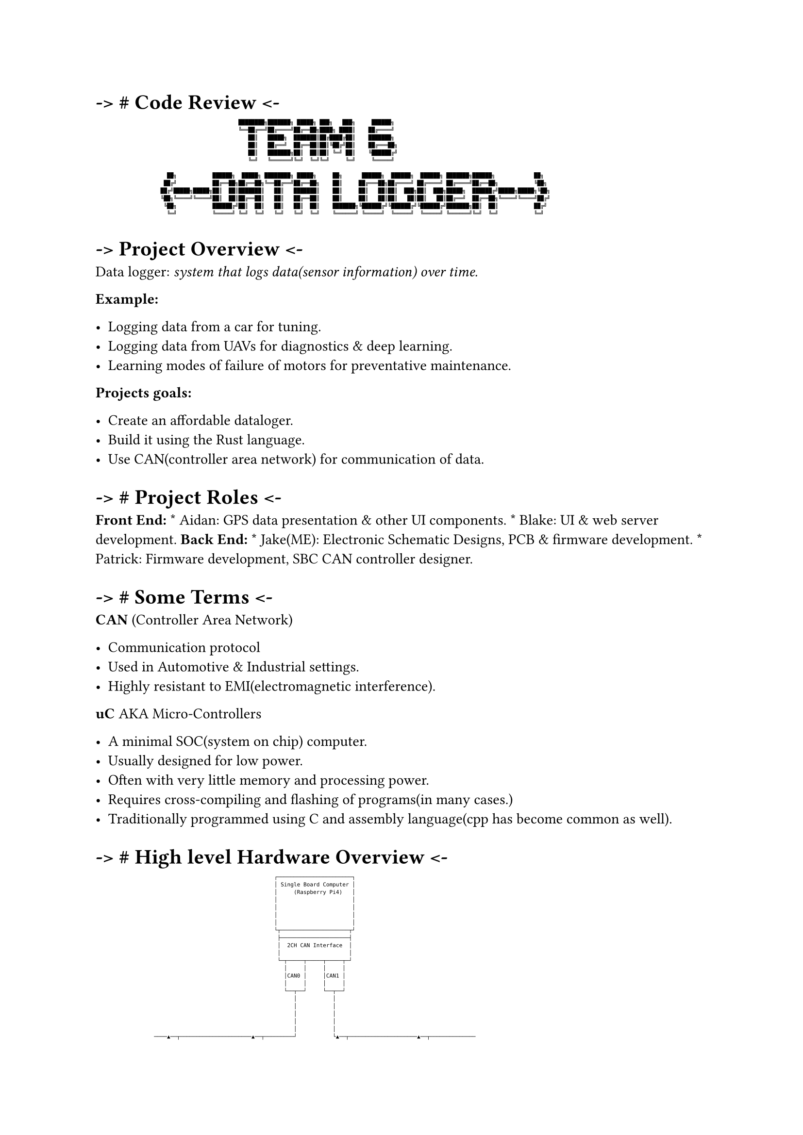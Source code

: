 = -\> \# Code Review \<-
#label("code-review--")

#show raw: set text(size: 4pt)
```
                                            ████████╗███████╗ █████╗ ███╗   ███╗     ██████╗
                                            ╚══██╔══╝██╔════╝██╔══██╗████╗ ████║    ██╔════╝
                                               ██║   █████╗  ███████║██╔████╔██║    ███████╗
                                               ██║   ██╔══╝  ██╔══██║██║╚██╔╝██║    ██╔═══██╗
                                               ██║   ███████╗██║  ██║██║ ╚═╝ ██║    ╚██████╔╝
                                               ╚═╝   ╚══════╝╚═╝  ╚═╝╚═╝     ╚═╝     ╚═════╝

                      ██╗           ██████╗  █████╗ ████████╗ █████╗     ██╗      ██████╗  ██████╗  ██████╗ ███████╗██████╗            ██╗
                     ██╔╝           ██╔══██╗██╔══██╗╚══██╔══╝██╔══██╗    ██║     ██╔═══██╗██╔════╝ ██╔════╝ ██╔════╝██╔══██╗           ╚██╗
                    ██╔╝█████╗█████╗██║  ██║███████║   ██║   ███████║    ██║     ██║   ██║██║  ███╗██║  ███╗█████╗  ██████╔╝█████╗█████╗╚██╗
                    ╚██╗╚════╝╚════╝██║  ██║██╔══██║   ██║   ██╔══██║    ██║     ██║   ██║██║   ██║██║   ██║██╔══╝  ██╔══██╗╚════╝╚════╝██╔╝
                     ╚██╗           ██████╔╝██║  ██║   ██║   ██║  ██║    ███████╗╚██████╔╝╚██████╔╝╚██████╔╝███████╗██║  ██║           ██╔╝
                      ╚═╝           ╚═════╝ ╚═╝  ╚═╝   ╚═╝   ╚═╝  ╚═╝    ╚══════╝ ╚═════╝  ╚═════╝  ╚═════╝ ╚══════╝╚═╝  ╚═╝           ╚═╝
```


= -\> Project Overview \<-
#label("project-overview--")
Data logger: #emph[system that logs data(sensor information) over time.]

#strong[Example:]

-  Logging data from a car for tuning.
-  Logging data from UAVs for diagnostics & deep learning.
-  Learning modes of failure of motors for preventative maintenance.

#strong[Projects goals:]

-  Create an affordable dataloger.
-  Build it using the Rust language.
-  Use CAN(controller area network) for communication of data.



= -\> \# Project Roles \<-
#label("project-roles--")
#strong[Front End:] \* Aidan: GPS data presentation & other UI
components. \* Blake: UI & web server development. #strong[Back End:] \*
Jake(ME): Electronic Schematic Designs, PCB & firmware development. \*
Patrick: Firmware development, SBC CAN controller designer.



= -\> \# Some Terms \<-
#label("some-terms--")
#strong[CAN] (Controller Area Network)

-  Communication protocol
-  Used in Automotive & Industrial settings.
-  Highly resistant to EMI(electromagnetic interference).

#strong[uC] AKA Micro-Controllers

-  A minimal SOC(system on chip) computer.
-  Usually designed for low power.
-  Often with very little memory and processing power.
-  Requires cross-compiling and flashing of programs(in many cases.)
-  Traditionally programmed using C and assembly language(cpp has become
  common as well).



= -\> \# High level Hardware Overview \<-
#label("high-level-hardware-overview--")

#show raw: set text(size: 4pt)
```
                                                       ┌───────────────────────┐
                                                       │ Single Board Computer │
                                                       │     (Raspberry Pi4)   │
                                                       │                       │
                                                       │                       │
                                                       │                       │
                                                       │                       │
                                                       └┬─────────────────────┬┘
                                                        ├─────────────────────┤
                                                        │  2CH CAN Interface  │
                                                        │                     │
                                                        └─┬─────┬─────┬─────┬─┘
                                                          │     │     │     │
                                                          │CAN0 │     │CAN1 │
                                                          │     │     │     │
                                                          └──┬──┘     └──┬──┘
                                                             │           │
                                                             │           │
                                                             │           │
                                                             │           │
                                                             │           │
                  ────▲──┬──────────────────────▲──┬─────────┘           └▲──┬─────────────────────▲──┬──────────────
                      │  │                      │  │                      │  │                     │  │
                      │  │                      │  │                      │  │                     │  │
                    ┌─┴──▼───┬┬───────┐      ┌──┴──▼──┬┬───────┐       ┌──┴──▼──┬┬───────┐      ┌──┴──▼──┬┬───────┐
                    │  CAN   ││DC->DC │◄─┐   │  CAN   ││DC->DC │◄──┐   │  CAN   ││DC->DC │◄──┐  │  CAN   ││DC->DC │◄──┐
                    │ Module ││ PSU   │  │   │ Module ││ PSU   │   │   │ Module ││ PSU   │   │  │ Module ││ PSU   │   │
                   ┌┴────────┴┴───────┴┐ │  ┌┴────────┴┴───────┴┐  │  ┌┴────────┴┴───────┴┐  │ ┌┴────────┴┴───────┴┐  │
                   │    STM32F103C8    │ │  │    STM32F103C8    │  │  │    STM32F103C8    │  │ │    STM32F103C8    │  │
                   │  Micro-Controller │ │  │  Micro-Controller │  │  │  Micro-Controller │  │ │  Micro-Controller │  │
                   │                   │ │  │                   │  │  │                   │  │ │                   │  │
                   └┬─────────────────┬┘ │  └┬─────────────────┬┘  │  └┬─────────────────┬┘  │ └┬─────────────────┬┘  │
                    │     SENSOR      │  │   │     SENSOR      │   │   │     SENSOR      │   │  │     SENSOR      │   │
                    │  (SPI/I2C/UART) │  │   │  (SPI/I2C/UART) │   │   │  (SPI/I2C/UART) │   │  │  (SPI/I2C/UART) │   │
                    └─────────────────┘  │   └─────────────────┘   │   └─────────────────┘   │  └─────────────────┘   │
                                         │                         │                         │                        │
                                         │                         │                         │                        │
┌────────────────┐                       │                         │                         │                        │
│                │                       │                         │                         │                        │
│   DC POWER     ├───────────────────────┴─────────────────────────┴─────────────────────────┴────────────────────────┘
│     RAIL       │
└────────────────┘
```



= -\> \# Sensor Modules Overview \<-
#label("sensor-modules-overview--")

#show raw: set text(size: 4pt)
```
                            SN65HVD230                                                                      Mini360
                         CAN Transceiver, Able to                                                 A DC to DC Boost/Buck converter.
                      Send and receive data at 1Mbps                                            The module can accept 12v DC power
                      Over a pair of wires while                                              │into the 3.3v DC that is required by
                      offering protection from  │                                             │the micro controller, can module and
                      electrical faults & noise │               ┌────────┬┬───────┐           │the sensors attached to it.
                      for reliable data transfer└────────────►  │  CAN   ││DC->DC │ ◄─────────┘
                                                                │ Module ││ PSU   │
                                                               ┌┴────────┴┴───────┴┐
                            Sensor Interface                   │    STM32F103C8    │
                                                               │  Micro-Controller │ ◄────────┐        STM32F103C8
                    Sensors have a variety of ways             │                   │          │
                    to connect physically to a micro-          └┬─────────────────┬┘          │ A micro-controller based on the
                    controller. The most common ones            │     SENSOR      │           │ARM cpu architecture built to be
                    are I2C, SPI(Serial Peripheral              │  (SPI/I2C/UART) │           │used in embedded systems where
                    Interface) and UART(Universal               └─────────────────┘            size and power consumption are
                    Asynchronous Receive and Transmit)                    ▲                     often concerns.
                                             ─────────────────────────────┘
```



= -\> \# Sensor data flow \<-
#label("sensor-data-flow--")

#show raw: set text(size: 4pt)
```
                                        ┌───────────────┐                              ┌────────────────┐
                                        │   SBC(RPi4)   │                              │  Senor Module  │
                                        └───────┬───────┘     Sends Request for        └────────┬───────┘
                                                │           Sensor Module Status                │
                                                ├──────────────────────────────────────────────►│
                                                │                                               │
                                                │                                               │
                                                │             Returns Status Data               │
                                                │◄──────────────────────────────────────────────┤
                                                │                                               │
                                                │                                               │
                                                │                                               │
                                                │             Requests Data Formatting          │
                                                │             For the available sensor data.     │
                                                ├──────────────────────────────────────────────►│
                                                │                                               │
                                                │             Responds with formatting          │
                                                │◄──────────────────────────────────────────────┤
                                                │                                               │
                                                │                                               │
                                                │                                               │
                                                │                                               │
                                                │             Requests Sensor Data              │
                                                ├──────────────────────────────────────────────►│
                                                │                                               │
                                                │              Sends the Sensor Data            │
                                                │◄──────────────────────────────────────────────┤
                                                │                                               │
                                                │                                               │
                                                │                                               │
                                                │                                               │
                                                │                                               │
                                                │                                               │
                                                │         ┌─────────────────────────────┐       │
                                                          │ END OF EXAMPLE TRANSMISSION │       │
                                                          └─────────────────────────────┘
```



= -\> \# Project Sensors Overview \<-
#label("project-sensors-overview--")

#show raw: set text(size: 4pt)
```
  ┌────────────────────────────────────────────────────────┐
  │                                                        │
  │                 Current Sensors Overview               │
  └────────────────────────────────────────────────────────┘


┌────────────┐          I2C Bus             ┌────────────────────────┐
│STM32F103C8 ├─────────────────────────────►│ AHT20(temp & humidity) │
└────────────┘                              └────────────────────────┘
<br>

┌────────────┐          I2C Bus             ┌────────────────────────────┐
│STM32F103C8 ├─────────────────────────────►│ MPU9250(Accel Gyro compass)│
└────────────┘                              └────────────────────────────┘                                                                          
<br>

┌────────────┐       SPI or USART           ┌────────────────────────────┐
│STM32F103C8 ├─────────────────────────────►│ GNSS7(GPS Data)            │
└────────────┘                              └────────────────────────────┘
<br>

┌────────────┐       SPI                    ┌────────────────────────────┐
│STM32F103C8 ├─────────────────────────────►│ MAX6675(Thermocouple K)    │
└────────────┘                              └────────────────────────────┘
```



= -\> \# Project Code & Repos \<-
#label("project-code-repos--")

#show raw: set text(size: 4pt)
```
                      ┌────────────────────────────────────────┐
                      │                                        │
                      │          Code Base Explanation         │
                      │                                        │
                      └────────────────────────────────────────┘


   ┌──────────────────┐            The pi can server is rust software to handle the coms
   │  Pi4_can_server  │            between the pi and the sensor modules on the can bus.
   └──────────────────┘
    ┌───────────────┐
    │     pda_ui    │              The UI repo holds the Rust rocket web server and user
    └───────────────┘              interface; designed to serve as a webpage application.

  ┌──────────────────┐             A Repo for the hardware designs and schematics. It
  │   pda_hardware   │             contains the needed electronic schematics and component
  └──────────────────┘             symbols/footprints for PCB manufacturing.

┌─────────────────────┐            Holds multiple branches of firmware for our current
│ stm32_sensor_module │            selection of sensors. It handles the data processing
└─────────────────────┘            as well as the can bus interfacing.

┌─────────────────┐              A separate sensor library I wrote for the temp & humidity
│sensor_lib_aht20 │              sensor. The existing library had issues that could lock up
└─────────────────┘              into an infinite loop so we needed a new one.
```



= -\> \# Development \<-
#label("development--")

#show raw: set text(size: 4pt)
```
         ┌───────────────────────────────────────────────┐
         │                                               │
         │          Firmware Development Cycle           │
         │                                               │
         └───────────────────────────────────────────────┘
```

+  Decide on new feature.

+  Setup tests where possible without hardware.

+  Write code to pass tests.

+  Repeat until hardware required.

+  Build hardware using breadboarding(manual wiring in test rig)

+  Cross-Compile rust code into hex/bin files for micro-controller.

+  Debug and test with Logic-Analyzers and Oscilloscopes.

+  Repeat for every new piece of hardware.



= -\> \# Technical Challenges \<-
#label("technical-challenges--")
-  DataSheets Lie sometimes –\> GH issue \#11 on AHT20
-  Bad solder joints can hide in plain sight.
-  Rust is relatively new.
-  Tooling is also different than C.
-  Building code for components you don’t have.



= -\> \# Solutions \<-
#label("solutions--")
-  Mocking of Unavailable hardware.
-  Writing Unit tests & running them on development machines.
-  Using memory safe language(apparently not totally safe)\*
-  Lots of diagnostic tooling(Logic-Analyzer & Oscilloscopes)



= -\> \# Live Demo \<-
#label("live-demo--")
-  Demo of Sensor data readings.
-  Demo of CAN communications.
-  Walk-through of schematic designs.


